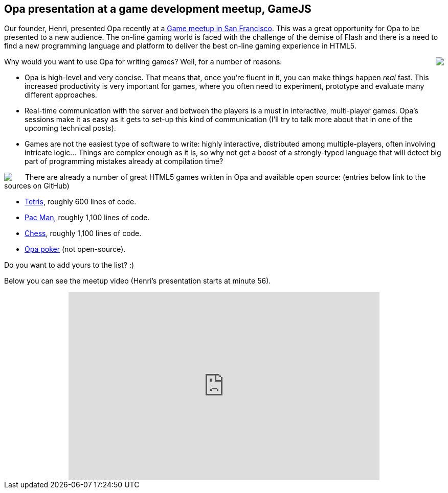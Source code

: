 Opa presentation at a game development meetup, GameJS
-----------------------------------------------------

Our founder, Henri, presented Opa recently at a http://www.meetup.com/gamesjs[Game meetup in San Francisco]. This was a great opportunity for Opa to be presented to a new audience. The on-line gaming world is faced with the challenge of the demise of Flash and there is a need to find a new programming language and platform to deliver the best on-line gaming experience in HTML5.

++++
<img src="img/gamesjs1.jpg" style="float:right; margin-left: 15px" />
++++

Why would you want to use Opa for writing games? Well, for a number of reasons:

- Opa is high-level and very concise. That means that, once you're fluent in it, you can make things happen _real_ fast. This increased productivity is very important for games, where you often need to experiment, prototype and evaluate many different approaches.
- Real-time communication with the server and between the players is a must in interactive, multi-player games. Opa's sessions make it as easy as it gets to set-up this kind of communication (I'll try to talk more about that in one of the upcoming technical posts).
- Games are not the easiest type of software to write: highly interactive, distributed among multiple-players, often involving intricate logic... Things are complex enough as it is, so why not get a boost of a strongly-typed language that will detect big part of programming mistakes already at compilation time?

++++
<img src="img/gamesjs2.jpg" style="float:left; margin-right: 25px" />
++++

There are already a number of great HTML5 games written in Opa and available open source: (entries below link to the sources on GitHub)

- https://github.com/mattgu74/OpaTetris[Tetris], roughly 600 lines of code.
- https://github.com/HenJi/OPAcman[Pac Man], roughly 1,100 lines of code.
- https://github.com/mads379/opa-chess[Chess], roughly 1,100 lines of code.
- http://poker.mlstate.com/[Opa poker] (not open-source).

Do you want to add yours to the list? :)

Below you can see the meetup video (Henri's presentation starts at minute 56).

++++
<div style="text-align: center">
  <iframe src="http://www.ustream.tv/embed/recorded/20318025" width="608" height="368" scrolling="no" frameborder="0" style="border: 0px none transparent;"></iframe>
</div>
++++
